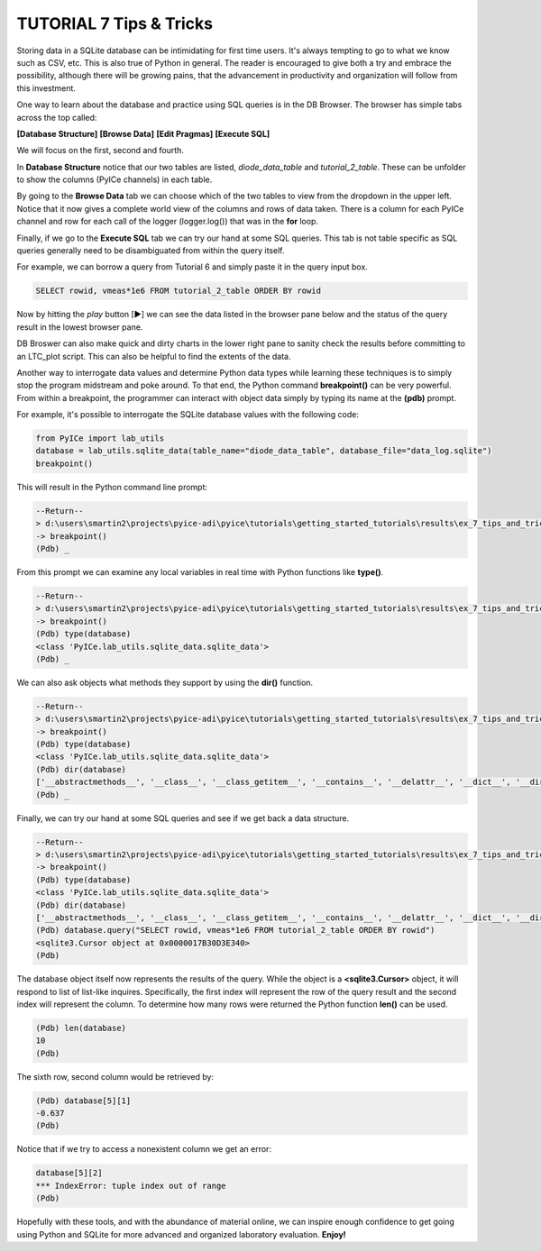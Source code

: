 ========================
TUTORIAL 7 Tips & Tricks
========================

Storing data in a SQLite database can be intimidating for first time users. It's always tempting to go to what we know such as CSV, etc.
This is also true of Python in general.
The reader is encouraged to give both a try and embrace the possibility, although there will be growing pains, that the advancement in productivity and organization will follow from this investment.

One way to learn about the database and practice using SQL queries is in the DB Browser. The browser has simple tabs across the top called:

**[Database Structure]** **[Browse Data]** **[Edit Pragmas]** **[Execute SQL]**

We will focus on the first, second and fourth.

In **Database Structure** notice that our two tables are listed, *diode_data_table* and *tutorial_2_table*.
These can be unfolder to show the columns (PyICe channels) in each table.

By going to the **Browse Data** tab we can choose which of the two tables to view from the dropdown in the upper left.
Notice that it now gives a complete world view of the columns and rows of data taken. There is a column for each PyICe channel and row for each call of the logger (logger.log()) that was in the **for** loop.

Finally, if we go to the **Execute SQL** tab we can try our hand at some SQL queries. This tab is not table specific as SQL queries generally need to be disambiguated from within the query itself.

For example, we can borrow a query from Tutorial 6 and simply paste it in the query input box.

.. code-block:: text

   SELECT rowid, vmeas*1e6 FROM tutorial_2_table ORDER BY rowid

Now by hitting the *play* button [▶] we can see the data listed in the browser pane below and the status of the query result in the lowest browser pane.

DB Broswer can also make quick and dirty charts in the lower right pane to sanity check the results before committing to an LTC_plot script. This can also be helpful to find the extents of the data.

Another way to interrogate data values and determine Python data types while learning these techniques is to simply stop the program midstream and poke around.
To that end, the Python command **breakpoint()** can be very powerful. From within a breakpoint, the programmer can interact with object data simply by typing its name at the **(pdb)** prompt.

For example, it's possible to interrogate the SQLite database values with the following code:

.. code-block:: python

   from PyICe import lab_utils
   database = lab_utils.sqlite_data(table_name="diode_data_table", database_file="data_log.sqlite")
   breakpoint()

This will result in the Python command line prompt:
   
.. code-block:: text

   --Return--
   > d:\users\smartin2\projects\pyice-adi\pyice\tutorials\getting_started_tutorials\results\ex_7_tips_and_tricks.py(5)<module>()->None
   -> breakpoint()
   (Pdb) _
   
From this prompt we can examine any local variables in real time with Python functions like **type()**.

.. code-block:: text

   --Return--
   > d:\users\smartin2\projects\pyice-adi\pyice\tutorials\getting_started_tutorials\results\ex_7_tips_and_tricks.py(5)<module>()->None
   -> breakpoint()
   (Pdb) type(database)
   <class 'PyICe.lab_utils.sqlite_data.sqlite_data'>
   (Pdb) _
   
We can also ask objects what methods they support by using the **dir()** function.
   
.. code-block:: text
   
   --Return--
   > d:\users\smartin2\projects\pyice-adi\pyice\tutorials\getting_started_tutorials\results\ex_7_tips_and_tricks.py(5)<module>()->None
   -> breakpoint()
   (Pdb) type(database)
   <class 'PyICe.lab_utils.sqlite_data.sqlite_data'>
   (Pdb) dir(database)
   ['__abstractmethods__', '__class__', '__class_getitem__', '__contains__', '__delattr__', '__dict__', '__dir__', '__doc__', '__enter__', '__eq__', '__exit__', '__format__', '__ge__', '__getattribute__', '__getitem__', '__gt__', '__hash__', '__init__', '__init_subclass__', '__iter__', '__le__', '__len__', '__lt__', '__module__', '__ne__', '__new__', '__reduce__', '__reduce_ex__', '__repr__', '__reversed__', '__setattr__', '__sizeof__', '__slots__', '__str__', '__subclasshook__', '__weakref__', '_abc_impl', 'column_query', 'conn', 'convert_ndarray', 'convert_timestring', 'convert_vector', 'count', 'csv', 'expand_vector_data', 'filter_change', 'get_column_names', 'get_column_types', 'get_distinct', 'get_table_names', 'index', 'numpy_recarray', 'optimize', 'pandas_dataframe', 'params', 'query', 'set_table', 'sql_query', 'table_name', 'time_delta_query', 'timezone', 'to_list', 'xlsx', 'zip']
   (Pdb) _
   
Finally, we can try our hand at some SQL queries and see if we get back a data structure.

.. code-block:: text
   
   --Return--
   > d:\users\smartin2\projects\pyice-adi\pyice\tutorials\getting_started_tutorials\results\ex_7_tips_and_tricks.py(5)<module>()->None
   -> breakpoint()
   (Pdb) type(database)
   <class 'PyICe.lab_utils.sqlite_data.sqlite_data'>
   (Pdb) dir(database)
   ['__abstractmethods__', '__class__', '__class_getitem__', '__contains__', '__delattr__', '__dict__', '__dir__', '__doc__', '__enter__', '__eq__', '__exit__', '__format__', '__ge__', '__getattribute__', '__getitem__', '__gt__', '__hash__', '__init__', '__init_subclass__', '__iter__', '__le__', '__len__', '__lt__', '__module__', '__ne__', '__new__', '__reduce__', '__reduce_ex__', '__repr__', '__reversed__', '__setattr__', '__sizeof__', '__slots__', '__str__', '__subclasshook__', '__weakref__', '_abc_impl', 'column_query', 'conn', 'convert_ndarray', 'convert_timestring', 'convert_vector', 'count', 'csv', 'expand_vector_data', 'filter_change', 'get_column_names', 'get_column_types', 'get_distinct', 'get_table_names', 'index', 'numpy_recarray', 'optimize', 'pandas_dataframe', 'params', 'query', 'set_table', 'sql_query', 'table_name', 'time_delta_query', 'timezone', 'to_list', 'xlsx', 'zip']
   (Pdb) database.query("SELECT rowid, vmeas*1e6 FROM tutorial_2_table ORDER BY rowid")
   <sqlite3.Cursor object at 0x0000017B30D3E340>
   (Pdb)
   
The database object itself now represents the results of the query. While  the object is a **<sqlite3.Cursor>** object, it will respond to list of list-like inquires.
Specifically, the first index will represent the row of the query result and the second index will represent the column.
To determine how many rows were returned the Python function **len()** can be used.

.. code-block:: text
   
   (Pdb) len(database)
   10
   (Pdb)
   
The sixth row, second column would be retrieved by:

.. code-block:: text
   
   (Pdb) database[5][1]
   -0.637
   (Pdb)

Notice that if we try to access a nonexistent column we get an error:

.. code-block:: text

   database[5][2]
   *** IndexError: tuple index out of range
   (Pdb)
   
Hopefully with these tools, and with the abundance of material online, we can inspire enough confidence to get going using Python and SQLite for more advanced and organized laboratory evaluation. **Enjoy!**